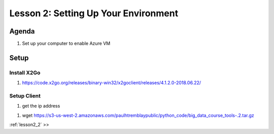 ..  _lesson2:

=======================================
Lesson 2: Setting Up Your Environment
=======================================

Agenda
------------

1. Set up your computer to enable Azure VM

Setup
-----

Install X2Go
++++++++++++++


1. https://code.x2go.org/releases/binary-win32/x2goclient/releases/4.1.2.0-2018.06.22/

Setup Client
++++++++++++

1. get the ip address 




1. wget https://s3-us-west-2.amazonaws.com/paulhtremblaypublic/python_code/big_data_course_tools-.2.tar.gz


| :ref:`lesson2_2`  >>
